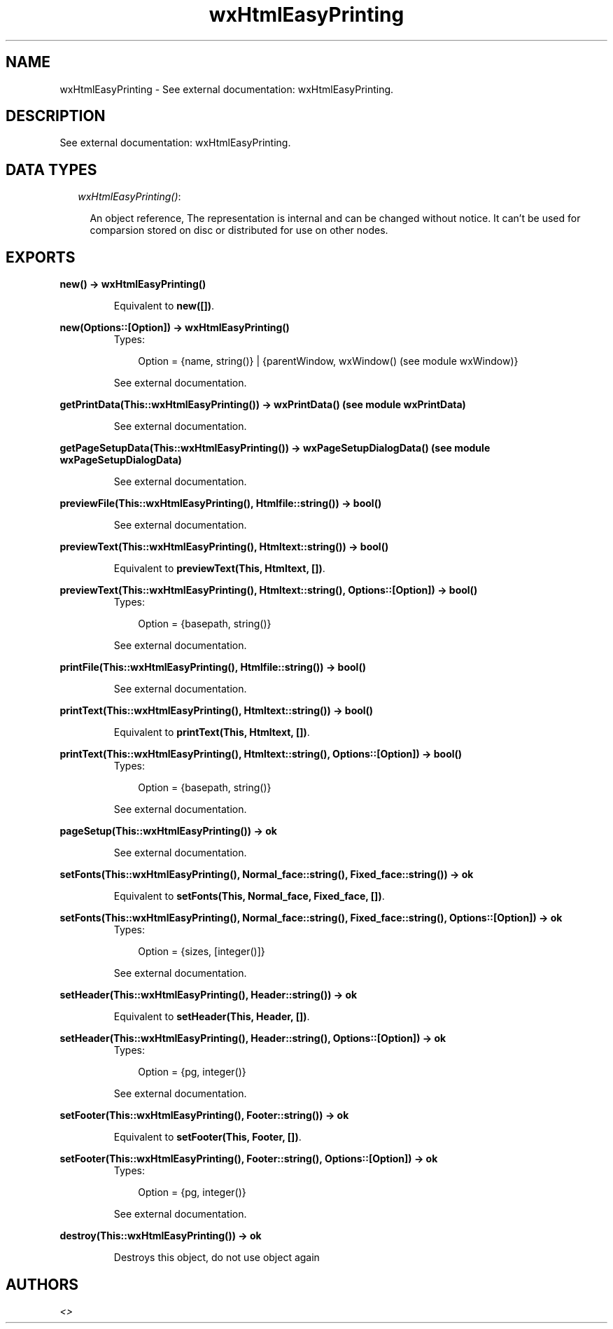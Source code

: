 .TH wxHtmlEasyPrinting 3 "wxErlang 0.99" "" "Erlang Module Definition"
.SH NAME
wxHtmlEasyPrinting \- See external documentation: wxHtmlEasyPrinting.
.SH DESCRIPTION
.LP
See external documentation: wxHtmlEasyPrinting\&.
.SH "DATA TYPES"

.RS 2
.TP 2
.B
\fIwxHtmlEasyPrinting()\fR\&:

.RS 2
.LP
An object reference, The representation is internal and can be changed without notice\&. It can\&'t be used for comparsion stored on disc or distributed for use on other nodes\&.
.RE
.RE
.SH EXPORTS
.LP
.B
new() -> wxHtmlEasyPrinting()
.br
.RS
.LP
Equivalent to \fBnew([])\fR\&\&.
.RE
.LP
.B
new(Options::[Option]) -> wxHtmlEasyPrinting()
.br
.RS
.TP 3
Types:

Option = {name, string()} | {parentWindow, wxWindow() (see module wxWindow)}
.br
.RE
.RS
.LP
See external documentation\&.
.RE
.LP
.B
getPrintData(This::wxHtmlEasyPrinting()) -> wxPrintData() (see module wxPrintData)
.br
.RS
.LP
See external documentation\&.
.RE
.LP
.B
getPageSetupData(This::wxHtmlEasyPrinting()) -> wxPageSetupDialogData() (see module wxPageSetupDialogData)
.br
.RS
.LP
See external documentation\&.
.RE
.LP
.B
previewFile(This::wxHtmlEasyPrinting(), Htmlfile::string()) -> bool()
.br
.RS
.LP
See external documentation\&.
.RE
.LP
.B
previewText(This::wxHtmlEasyPrinting(), Htmltext::string()) -> bool()
.br
.RS
.LP
Equivalent to \fBpreviewText(This, Htmltext, [])\fR\&\&.
.RE
.LP
.B
previewText(This::wxHtmlEasyPrinting(), Htmltext::string(), Options::[Option]) -> bool()
.br
.RS
.TP 3
Types:

Option = {basepath, string()}
.br
.RE
.RS
.LP
See external documentation\&.
.RE
.LP
.B
printFile(This::wxHtmlEasyPrinting(), Htmlfile::string()) -> bool()
.br
.RS
.LP
See external documentation\&.
.RE
.LP
.B
printText(This::wxHtmlEasyPrinting(), Htmltext::string()) -> bool()
.br
.RS
.LP
Equivalent to \fBprintText(This, Htmltext, [])\fR\&\&.
.RE
.LP
.B
printText(This::wxHtmlEasyPrinting(), Htmltext::string(), Options::[Option]) -> bool()
.br
.RS
.TP 3
Types:

Option = {basepath, string()}
.br
.RE
.RS
.LP
See external documentation\&.
.RE
.LP
.B
pageSetup(This::wxHtmlEasyPrinting()) -> ok
.br
.RS
.LP
See external documentation\&.
.RE
.LP
.B
setFonts(This::wxHtmlEasyPrinting(), Normal_face::string(), Fixed_face::string()) -> ok
.br
.RS
.LP
Equivalent to \fBsetFonts(This, Normal_face, Fixed_face, [])\fR\&\&.
.RE
.LP
.B
setFonts(This::wxHtmlEasyPrinting(), Normal_face::string(), Fixed_face::string(), Options::[Option]) -> ok
.br
.RS
.TP 3
Types:

Option = {sizes, [integer()]}
.br
.RE
.RS
.LP
See external documentation\&.
.RE
.LP
.B
setHeader(This::wxHtmlEasyPrinting(), Header::string()) -> ok
.br
.RS
.LP
Equivalent to \fBsetHeader(This, Header, [])\fR\&\&.
.RE
.LP
.B
setHeader(This::wxHtmlEasyPrinting(), Header::string(), Options::[Option]) -> ok
.br
.RS
.TP 3
Types:

Option = {pg, integer()}
.br
.RE
.RS
.LP
See external documentation\&.
.RE
.LP
.B
setFooter(This::wxHtmlEasyPrinting(), Footer::string()) -> ok
.br
.RS
.LP
Equivalent to \fBsetFooter(This, Footer, [])\fR\&\&.
.RE
.LP
.B
setFooter(This::wxHtmlEasyPrinting(), Footer::string(), Options::[Option]) -> ok
.br
.RS
.TP 3
Types:

Option = {pg, integer()}
.br
.RE
.RS
.LP
See external documentation\&.
.RE
.LP
.B
destroy(This::wxHtmlEasyPrinting()) -> ok
.br
.RS
.LP
Destroys this object, do not use object again
.RE
.SH AUTHORS
.LP

.I
<>
